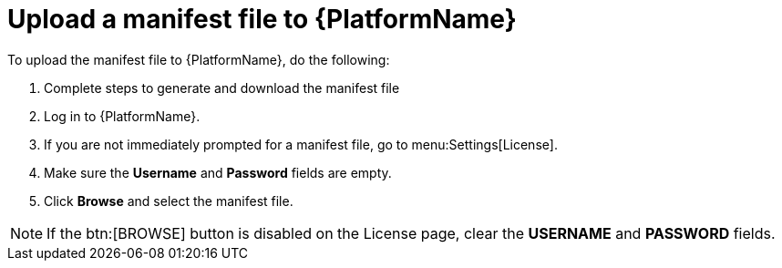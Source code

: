
[id="proc-upload-manifest-file_{context}"]

= Upload a manifest file to {PlatformName}

To upload the manifest file to {PlatformName}, do the following:

. Complete steps to generate and download the manifest file
. Log in to {PlatformName}.
. If you are not immediately prompted for a manifest file, go to menu:Settings[License].
. Make sure the *Username* and *Password* fields are empty.
. Click *Browse* and select the manifest file.

[NOTE]
====
If the btn:[BROWSE] button is disabled on the License page, clear the *USERNAME* and *PASSWORD* fields.
====
